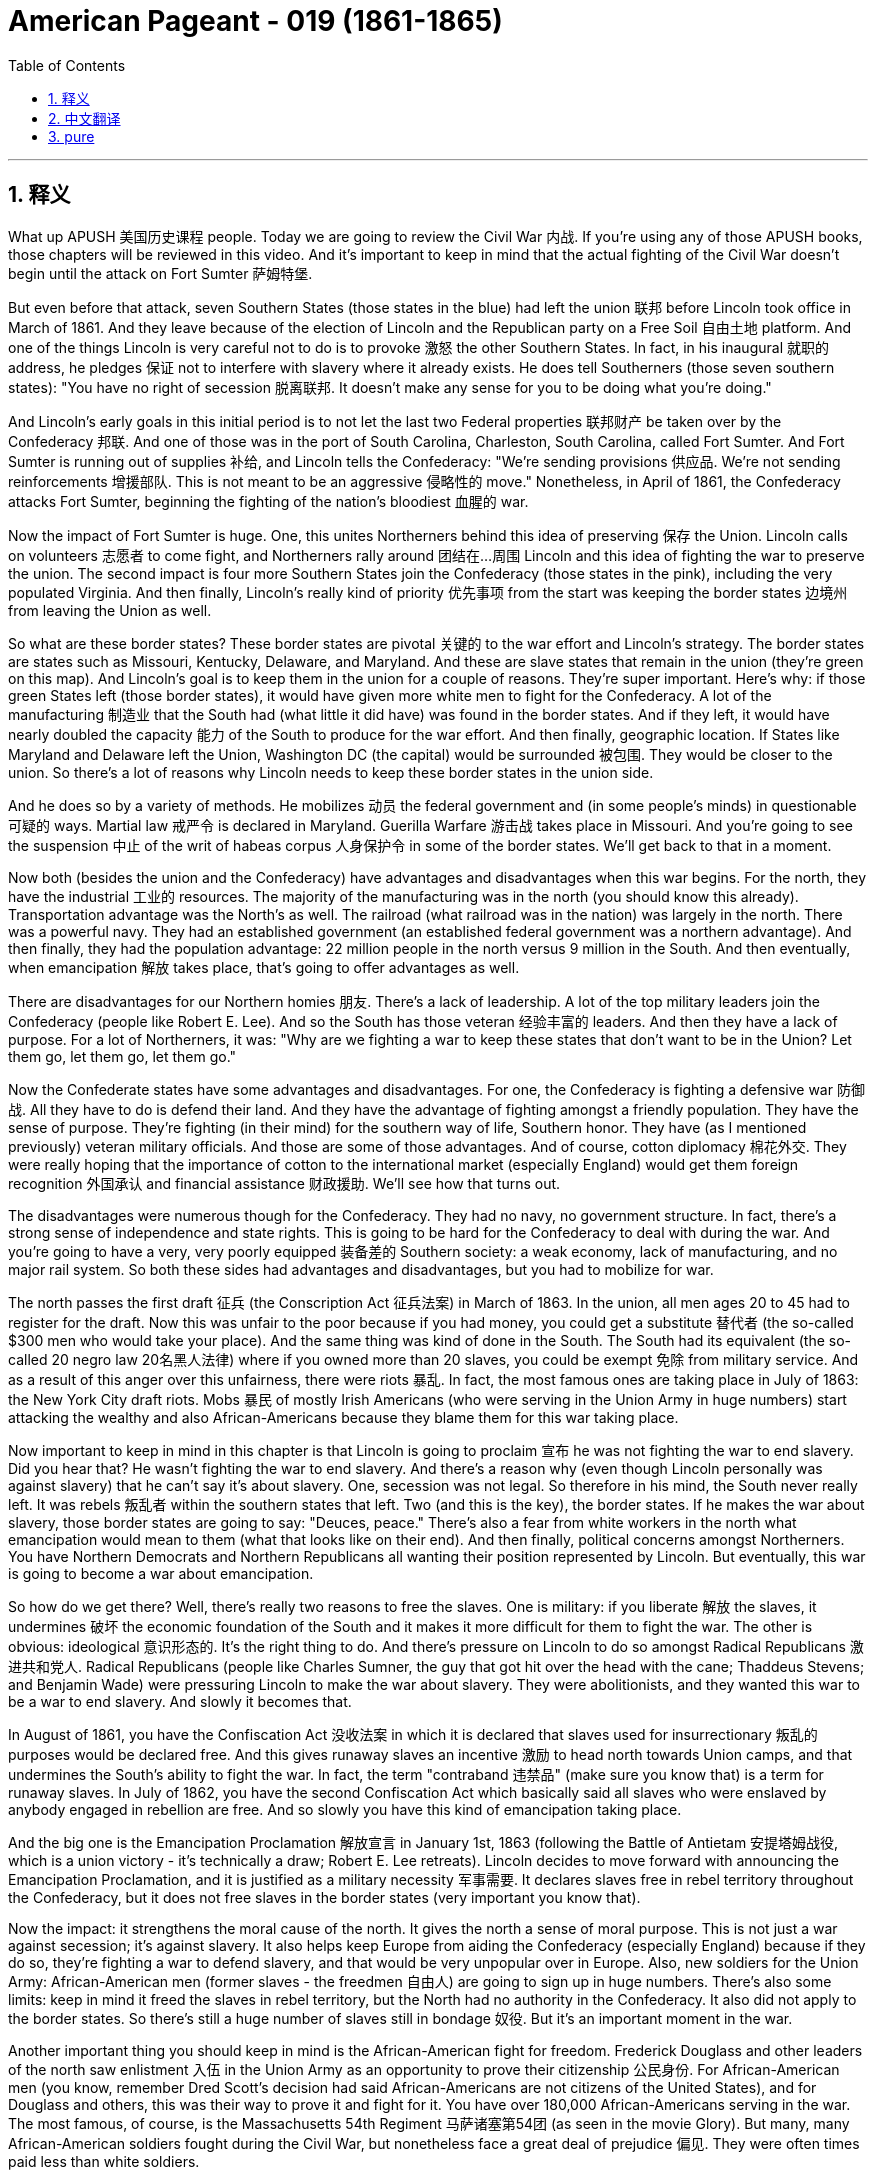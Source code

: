
= American Pageant - 019 (1861-1865)
:toc: left
:toclevels: 3
:sectnums:
:stylesheet: myAdocCss.css

'''

== 释义


What up APUSH 美国历史课程 people. Today we are going to review the Civil War 内战. If you're using any of those APUSH books, those chapters will be reviewed in this video. And it's important to keep in mind that the actual fighting of the Civil War doesn't begin until the attack on Fort Sumter 萨姆特堡.

But even before that attack, seven Southern States (those states in the blue) had left the union 联邦 before Lincoln took office in March of 1861. And they leave because of the election of Lincoln and the Republican party on a Free Soil 自由土地 platform. And one of the things Lincoln is very careful not to do is to provoke 激怒 the other Southern States. In fact, in his inaugural 就职的 address, he pledges 保证 not to interfere with slavery where it already exists. He does tell Southerners (those seven southern states): "You have no right of secession 脱离联邦. It doesn't make any sense for you to be doing what you're doing."

And Lincoln's early goals in this initial period is to not let the last two Federal properties 联邦财产 be taken over by the Confederacy 邦联. And one of those was in the port of South Carolina, Charleston, South Carolina, called Fort Sumter. And Fort Sumter is running out of supplies 补给, and Lincoln tells the Confederacy: "We're sending provisions 供应品. We're not sending reinforcements 增援部队. This is not meant to be an aggressive 侵略性的 move." Nonetheless, in April of 1861, the Confederacy attacks Fort Sumter, beginning the fighting of the nation's bloodiest 血腥的 war.

Now the impact of Fort Sumter is huge. One, this unites Northerners behind this idea of preserving 保存 the Union. Lincoln calls on volunteers 志愿者 to come fight, and Northerners rally around 团结在...周围 Lincoln and this idea of fighting the war to preserve the union. The second impact is four more Southern States join the Confederacy (those states in the pink), including the very populated Virginia. And then finally, Lincoln's really kind of priority 优先事项 from the start was keeping the border states 边境州 from leaving the Union as well.

So what are these border states? These border states are pivotal 关键的 to the war effort and Lincoln's strategy. The border states are states such as Missouri, Kentucky, Delaware, and Maryland. And these are slave states that remain in the union (they're green on this map). And Lincoln's goal is to keep them in the union for a couple of reasons. They're super important. Here's why: if those green States left (those border states), it would have given more white men to fight for the Confederacy. A lot of the manufacturing 制造业 that the South had (what little it did have) was found in the border states. And if they left, it would have nearly doubled the capacity 能力 of the South to produce for the war effort. And then finally, geographic location. If States like Maryland and Delaware left the Union, Washington DC (the capital) would be surrounded 被包围. They would be closer to the union. So there's a lot of reasons why Lincoln needs to keep these border states in the union side.

And he does so by a variety of methods. He mobilizes 动员 the federal government and (in some people's minds) in questionable 可疑的 ways. Martial law 戒严令 is declared in Maryland. Guerilla Warfare 游击战 takes place in Missouri. And you're going to see the suspension 中止 of the writ of habeas corpus 人身保护令 in some of the border states. We'll get back to that in a moment.

Now both (besides the union and the Confederacy) have advantages and disadvantages when this war begins. For the north, they have the industrial 工业的 resources. The majority of the manufacturing was in the north (you should know this already). Transportation advantage was the North's as well. The railroad (what railroad was in the nation) was largely in the north. There was a powerful navy. They had an established government (an established federal government was a northern advantage). And then finally, they had the population advantage: 22 million people in the north versus 9 million in the South. And then eventually, when emancipation 解放 takes place, that's going to offer advantages as well.

There are disadvantages for our Northern homies 朋友. There's a lack of leadership. A lot of the top military leaders join the Confederacy (people like Robert E. Lee). And so the South has those veteran 经验丰富的 leaders. And then they have a lack of purpose. For a lot of Northerners, it was: "Why are we fighting a war to keep these states that don't want to be in the Union? Let them go, let them go, let them go."

Now the Confederate states have some advantages and disadvantages. For one, the Confederacy is fighting a defensive war 防御战. All they have to do is defend their land. And they have the advantage of fighting amongst a friendly population. They have the sense of purpose. They're fighting (in their mind) for the southern way of life, Southern honor. They have (as I mentioned previously) veteran military officials. And those are some of those advantages. And of course, cotton diplomacy 棉花外交. They were really hoping that the importance of cotton to the international market (especially England) would get them foreign recognition 外国承认 and financial assistance 财政援助. We'll see how that turns out.

The disadvantages were numerous though for the Confederacy. They had no navy, no government structure. In fact, there's a strong sense of independence and state rights. This is going to be hard for the Confederacy to deal with during the war. And you're going to have a very, very poorly equipped 装备差的 Southern society: a weak economy, lack of manufacturing, and no major rail system. So both these sides had advantages and disadvantages, but you had to mobilize for war.

The north passes the first draft 征兵 (the Conscription Act 征兵法案) in March of 1863. In the union, all men ages 20 to 45 had to register for the draft. Now this was unfair to the poor because if you had money, you could get a substitute 替代者 (the so-called $300 men who would take your place). And the same thing was kind of done in the South. The South had its equivalent (the so-called 20 negro law 20名黑人法律) where if you owned more than 20 slaves, you could be exempt 免除 from military service. And as a result of this anger over this unfairness, there were riots 暴乱. In fact, the most famous ones are taking place in July of 1863: the New York City draft riots. Mobs 暴民 of mostly Irish Americans (who were serving in the Union Army in huge numbers) start attacking the wealthy and also African-Americans because they blame them for this war taking place.

Now important to keep in mind in this chapter is that Lincoln is going to proclaim 宣布 he was not fighting the war to end slavery. Did you hear that? He wasn't fighting the war to end slavery. And there's a reason why (even though Lincoln personally was against slavery) that he can't say it's about slavery. One, secession was not legal. So therefore in his mind, the South never really left. It was rebels 叛乱者 within the southern states that left. Two (and this is the key), the border states. If he makes the war about slavery, those border states are going to say: "Deuces, peace." There's also a fear from white workers in the north what emancipation would mean to them (what that looks like on their end). And then finally, political concerns amongst Northerners. You have Northern Democrats and Northern Republicans all wanting their position represented by Lincoln. But eventually, this war is going to become a war about emancipation.

So how do we get there? Well, there's really two reasons to free the slaves. One is military: if you liberate 解放 the slaves, it undermines 破坏 the economic foundation of the South and it makes it more difficult for them to fight the war. The other is obvious: ideological 意识形态的. It's the right thing to do. And there's pressure on Lincoln to do so amongst Radical Republicans 激进共和党人. Radical Republicans (people like Charles Sumner, the guy that got hit over the head with the cane; Thaddeus Stevens; and Benjamin Wade) were pressuring Lincoln to make the war about slavery. They were abolitionists, and they wanted this war to be a war to end slavery. And slowly it becomes that.

In August of 1861, you have the Confiscation Act 没收法案 in which it is declared that slaves used for insurrectionary 叛乱的 purposes would be declared free. And this gives runaway slaves an incentive 激励 to head north towards Union camps, and that undermines the South's ability to fight the war. In fact, the term "contraband 违禁品" (make sure you know that) is a term for runaway slaves. In July of 1862, you have the second Confiscation Act which basically said all slaves who were enslaved by anybody engaged in rebellion are free. And so slowly you have this kind of emancipation taking place.

And the big one is the Emancipation Proclamation 解放宣言 in January 1st, 1863 (following the Battle of Antietam 安提塔姆战役, which is a union victory - it's technically a draw; Robert E. Lee retreats). Lincoln decides to move forward with announcing the Emancipation Proclamation, and it is justified as a military necessity 军事需要. It declares slaves free in rebel territory throughout the Confederacy, but it does not free slaves in the border states (very important you know that).

Now the impact: it strengthens the moral cause of the north. It gives the north a sense of moral purpose. This is not just a war against secession; it's against slavery. It also helps keep Europe from aiding the Confederacy (especially England) because if they do so, they're fighting a war to defend slavery, and that would be very unpopular over in Europe. Also, new soldiers for the Union Army: African-American men (former slaves - the freedmen 自由人) are going to sign up in huge numbers. There's also some limits: keep in mind it freed the slaves in rebel territory, but the North had no authority in the Confederacy. It also did not apply to the border states. So there's still a huge number of slaves still in bondage 奴役. But it's an important moment in the war.

Another important thing you should keep in mind is the African-American fight for freedom. Frederick Douglass and other leaders of the north saw enlistment 入伍 in the Union Army as an opportunity to prove their citizenship 公民身份. For African-American men (you know, remember Dred Scott's decision had said African-Americans are not citizens of the United States), and for Douglass and others, this was their way to prove it and fight for it. You have over 180,000 African-Americans serving in the war. The most famous, of course, is the Massachusetts 54th Regiment 马萨诸塞第54团 (as seen in the movie Glory). But many, many African-American soldiers fought during the Civil War, but nonetheless face a great deal of prejudice 偏见. They were often times paid less than white soldiers.

Another key thing you should keep in mind is the use of executive power 行政权力. Civil liberties 公民自由 are often times reduced during times of national crisis. So as we look at different wars, keep in mind: how are people's liberty being infringed upon 被侵犯? And you see this: Lincoln's suspension of the writ of habeas corpus in border states such as Maryland. And the writ of habeas corpus basically says that you have the right to be informed of the charges against you, and you have a right to prove your innocence 无罪 by having a trial. This was denied to people in States like Maryland because in Lincoln's mind, this was necessary for our nation's security and to preserve the union.

There's also this kind of increase in presidential power you should be aware of. Often times, presidential power increases during times of war. And for instance, Lincoln ordered a blockade 封锁 without the approval of Congress. Lincoln said: "We got to do it." He increases the size of the federal army without the approval of Congress. Both those things are powers granted to Congress, but Lincoln does it because we are at war and feels it is necessary.

Politics of the war is another thing you should keep in mind. You know, there are challenges for the Confederacy. Cotton diplomacy (as I mentioned), they were hoping that they would get European intervention 干预. Europe though obtained cotton from other sources (for example, Egypt and India). And the failure at Antietam (you know, Robert E. Lee was trying to get a win, doesn't get one). And as a result, in addition, the Emancipation Proclamation in January - all of those factors prevent European intervention on behalf of the Confederacy.

The other challenge for the Confederacy is the tradition of state rights. It makes fighting the war difficult. Jefferson Davis (the president of the Confederacy) oftentimes found states reluctant 不情愿的 to send troops outside of their borders on behalf of the Confederacy. Lincoln had problems as well, and those challenges for Lincoln you'll see were amongst people within his own party. Very often, the Radical Republicans criticize him for moving too slow on the issue of emancipation. And you had War Democrats 战争民主党人 (Northern Democrats who support the war but criticize Lincoln's handling of it). And of course, there were also Peace Democrats 和平民主党人 (and the more radical ones called Copperheads 铜头蛇) who opposed the war and wanted a negotiated peace.

Lincoln does run for re-election in 1864, and he does beat his former General (General McClellan). And one of the big reasons he wins that is because the union starts winning some victories in places like Atlanta.

Now one of the key things that happens during the war (and it has nothing really significant about the battles) was there were Republican majority in Congress. When the South leaves the union, they forfeit 丧失 their right to political power in Congress. So you get the north getting all sorts of things done without any Democrat or Southern opposition to really block it.

In 1861, you get the Morrill Tariff 莫里尔关税 which helps pay for the war by increasing the tariff rates and protecting Northern industry. You get the Homestead Act 宅地法 in 1862 which sets up the sale of land in the west and encourages settlement. In 1862, you get the Legal Tender Act 法定货币法案 which allows for the printing of money (paper money - the greenbacks 美钞). The National Bank Act 国家银行法 establishes the financial health and well-being and unifies the banking system. And you also get the Pacific Railway Act 太平洋铁路法案 which establishes a northern route for the transcontinental railroad 横贯大陆铁路. And of course, the big one: the Emancipation Proclamation.

Real quick rundown of the impact of the Civil War (and there's a whole bunch of them). The most obvious one is the enormous loss of life: over 600,000 people are going to die from the fighting in this brutal 残酷的 war. The Southern economy is going to be destroyed, and the northern economy (Northern industrialization) is going to be accelerated by the war. In fact, in the post-war period, you're going to see a mass industrialization 工业化 take place largely in the north. The Republican laws that are going to be passed are going to have a huge impact in the post-war years (especially the Homestead Act, the Pacific Railroad Act, and others). The union is going to be preserved (that's what the initial meaning or reason for the war was). And the idea of secession and nullification 废止 is going to be defeated. We kept seeing those things come up, and the Civil War kind of crushes that as an option for future generations.

And probably something that's really lost for a lot of people is: the Civil War was the ultimate test for American democracy, and it survives. And then lastly, enormously important: 4 million people are going to be suddenly freed as a result of the war as the war changes from one just about the union to one about the issue of slavery. The 13th Amendment 第十三修正案 is going to emancipate 解放 4 million individuals.

Make sure you check out the short little video about Civil War battles that you need to know for the APUSH exam. But until then, until next time, subscribe to Jocz Productions, click like on the video if it helped you out, tell some friends, share the love, spread the love, and peace.


'''


== 中文翻译

各位APUSH的同学们，大家好。今天我们要复习美国内战。如果你正在使用任何一本APUSH的教材，那么这些章节都会在这段视频中进行复习。需要记住的是，南北战争的实际战斗直到萨姆特堡被袭击后才开始。

但在那次袭击之前，七个南方州（地图上蓝色的那些州）在林肯1861年3月就职之前就已经脱离了联邦。他们脱离的原因是林肯和共和党在自由土地纲领上的胜选。林肯非常小心地避免激怒其他南方州。事实上，在他的就职演说中，他承诺不干涉已经存在奴隶制的地区。他确实告诉南方人（那七个南方州）：“你们没有脱离联邦的权利。你们现在所做的事情毫无道理。”

林肯在这个初期阶段的首要目标是不让南方邦联夺取最后两个联邦财产。其中一个位于南卡罗来纳州查尔斯顿港，名为萨姆特堡。萨姆特堡的补给即将耗尽，林肯告诉南方邦联：“我们正在运送给养，而不是增援部队。这并非旨在采取侵略行动。” 然而，在1861年4月，南方邦联袭击了萨姆特堡，开始了美国历史上最血腥的战争。

现在，萨姆特堡事件的影响是巨大的。首先，它团结了北方人维护联邦的意愿。林肯号召志愿者参战，北方人团结在林肯和维护联邦的战争理念周围。第二个影响是又有四个南方州（地图上粉色的那些州）加入了南方邦联，包括人口众多的弗吉尼亚州。最后，林肯从一开始的首要任务就是阻止边境州脱离联邦。

那么，什么是这些边境州呢？这些边境州对于战争努力和林肯的战略至关重要。边境州包括密苏里州、肯塔基州、特拉华州和马里兰州。这些是仍然留在联邦内的蓄奴州（在地图上是绿色的）。林肯的目标是出于几个原因将它们留在联邦内。它们非常重要。原因如下：如果那些绿色的州（边境州）脱离联邦，南方邦联就会有更多的白人可以参战。南方拥有的许多制造业（即使很少）都位于边境州。如果它们脱离联邦，南方邦联的战争生产能力几乎会增加一倍。最后是地理位置。如果马里兰州和特拉华州等州脱离联邦，华盛顿特区（首都）将被包围。它们将更靠近联邦。因此，林肯有很多理由需要将这些边境州留在联邦一方。

他通过各种方法做到了这一点。他动员了联邦政府，并且（在一些人看来）以令人质疑的方式进行。马里兰州宣布实行戒严。密苏里州发生了游击战。你们将会看到人身保护令在一些边境州被中止。我们稍后再讨论这个问题。

现在，战争开始时，双方（联邦和邦联）都有各自的优势和劣势。对于北方来说，他们拥有工业资源。大部分制造业都在北方（你们应该已经知道这一点了）。交通运输优势也在北方手中。全国的铁路（当时存在的铁路）大部分都在北方。他们拥有一支强大的海军。他们拥有一个已建立的政府（一个已建立的联邦政府是北方的优势）。最后，他们拥有人口优势：北方有2200万人，而南方只有900万人。最终，当解放奴隶发生时，这也将带来优势。

北方也有劣势。他们缺乏领导力。许多高级军事将领加入了南方邦联（比如罗伯特·E·李）。因此，南方拥有这些经验丰富的将领。而且他们缺乏目标。对于许多北方人来说，问题是：“我们为什么要打一场战争来保留这些不愿留在联邦内的州？让他们走吧，让他们走吧，让他们走吧。”

现在，南方邦联也有一些优势和劣势。首先，南方邦联打的是一场防御战。他们只需要保卫自己的土地。而且他们拥有在友善民众中作战的优势。他们有目标感。他们（在他们看来）是为了南方生活方式和南方荣誉而战。他们拥有（正如我之前提到的）经验丰富的军事官员。这些都是他们的一些优势。当然，还有棉花外交。他们真的希望棉花在国际市场（尤其是英国）的重要性能够为他们赢得外国承认和财政援助。我们看看结果如何。

然而，南方邦联的劣势却很多。他们没有海军，没有政府结构。事实上，存在强烈的独立意识和州权观念。这将在战争期间给南方邦联带来很大的麻烦。你们将会看到一个装备非常非常差的南方社会：经济薄弱，缺乏制造业，没有主要的铁路系统。因此，双方都有优势和劣势，但都必须动员起来进行战争。

北方在1863年3月通过了第一部征兵法（Conscription Act）。在联邦，所有20至45岁的男性都必须登记参加征兵。这对穷人来说是不公平的，因为如果你有钱，你可以找一个替代者（所谓的“三百美元人”会代替你）。南方也做了类似的事情。南方有其等效的法律（所谓的“二十黑奴法”），如果你拥有超过20名奴隶，你可以免服兵役。由于对这种不公平的愤怒，爆发了骚乱。事实上，最著名的骚乱发生在1863年7月：纽约市征兵骚乱。主要是爱尔兰裔美国人（他们在联邦军队中人数众多）组成的暴徒开始袭击富人和非裔美国人，因为他们将战争的发生归咎于他们。

现在，在本章中需要记住的重要一点是，林肯将宣布他发动战争并非为了结束奴隶制。你听到了吗？他发动战争并非为了结束奴隶制。这是有原因的（即使林肯个人反对奴隶制），他也不能说战争是为了奴隶制。首先，脱离联邦是不合法的。因此，在他看来，南方从未真正脱离。是南方各州内的叛乱分子脱离了。第二点（这是关键），是边境州。如果他将战争定义为关于奴隶制，那些边境州就会说：“再见，拜拜。” 北方的白人劳工也担心解放奴隶对他们意味着什么（这对他们来说会是什么样子）。最后，还有北方人之间的政治考量。北方民主党人和北方共和党人都希望林肯代表他们的立场。但最终，这场战争将变成一场关于解放奴隶的战争。

那么我们是如何走到那一步的呢？嗯，解放奴隶实际上有两个原因。一个是军事上的：如果你解放奴隶，它会破坏南方的经济基础，并使他们更难进行战争。另一个是显而易见的：意识形态上的。这是正确的事情。激进共和党人也向林肯施加压力，要求他这样做。激进共和党人（比如查尔斯·萨姆纳，那个被手杖打伤头的人；萨迪厄斯·史蒂文斯；和本杰明·韦德）正在向林肯施压，要求他将战争定义为关于奴隶制。他们是废奴主义者，他们希望这场战争是一场结束奴隶制的战争。而它也慢慢地变成了这样。

1861年8月，通过了《没收法案》，其中宣布用于叛乱目的的奴隶将被宣布为自由人。这激励了逃亡奴隶向北方的联邦军营地前进，从而削弱了南方邦联的作战能力。事实上，“违禁品”（确保你知道这个词）是逃亡奴隶的术语。1862年7月，通过了第二部《没收法案》，该法案基本上规定，所有被任何参与叛乱的人奴役的奴隶都是自由的。因此，这种解放正在慢慢发生。

而最重要的事件是1863年1月1日发布的《解放奴隶宣言》（在联邦胜利的安提耶坦战役之后——技术上是平局；罗伯特·E·李撤退了）。林肯决定推进并宣布《解放奴隶宣言》，其理由是军事上的必要性。它宣布在整个南方邦联的叛乱地区，奴隶都是自由的，但它并没有解放边境州的奴隶（这一点非常重要，你们要记住）。

现在的影响是：它加强了北方的道德理由。它赋予了北方一种道德目标。这不仅仅是一场反对分裂的战争；它也是一场反对奴隶制的战争。它还有助于阻止欧洲（特别是英国）援助南方邦联，因为如果他们这样做，他们就是在打一场捍卫奴隶制的战争，这在欧洲会非常不受欢迎。此外，联邦军队有了新的士兵：非裔美国人（以前的奴隶——自由人）将大量参军。当然也有一些限制：记住它解放了叛乱地区的奴隶，但北方在南方邦联没有权力。它也不适用于边境州。因此，仍然有大量的奴隶处于奴役状态。但这是战争中的一个重要时刻。

另一个你们应该记住的重要事情是非裔美国人为自由而战。弗雷德里克·道格拉斯和其他北方领导人将加入联邦军队视为证明他们公民身份的机会。对于非裔美国男性来说（你们知道，记得德雷德·斯科特判决曾裁定非裔美国人不是美国公民），对于道格拉斯和其他人来说，这是他们证明和争取公民身份的方式。有超过18万非裔美国人在战争中服役。最著名的当然是马萨诸塞州第54步兵团（正如电影《光荣战役》中所见）。但是，许多许多非裔美国士兵在南北战争期间作战，尽管如此，他们仍然面临着极大的偏见。他们的工资通常低于白人士兵。

你们应该记住的另一个关键点是行政权力的运用。在国家危机时期，公民自由往往会受到限制。因此，当我们审视不同的战争时，请记住：人民的自由是如何受到侵犯的？你们会看到这一点：林肯在马里兰州等边境州中止了人身保护令。人身保护令基本上规定，你有权被告知对你的指控，并且你有权通过审判来证明你的清白。马里兰州等州的人民被剥夺了这项权利，因为在林肯看来，这对于我们国家的安全和维护联邦是必要的。

你们还应该意识到总统权力的这种增长。在战争时期，总统权力往往会增加。例如，林肯在没有国会批准的情况下下令进行封锁（当时国会休会）。林肯说：“我们必须这样做。” 他在没有国会批准的情况下增加了联邦军队的规模。这两件事都是授予国会的权力，但林肯这样做是因为我们处于战争状态，并且他认为这是必要的。

战争政治是你们应该记住的另一件事。你们知道，南方邦联面临着挑战。棉花外交（正如我提到的），他们希望得到欧洲的干预。然而，欧洲从其他来源（例如埃及和印度）获得了棉花。安提耶坦战役的失败（你们知道，罗伯特·E·李试图取得胜利，但没有成功）。结果，此外，1月份的《解放奴隶宣言》——所有这些因素都阻止了欧洲代表南方邦联进行干预。

南方邦联的另一个挑战是州权传统。这使得战争变得困难。南方邦联总统杰斐逊·戴维斯经常发现各州不愿为了南方邦联的利益而派遣军队到其边界之外。林肯也遇到了问题，你们会看到林肯面临的这些挑战来自他自己党内的人。激进共和党人经常批评他在解放奴隶问题上行动过于缓慢。还有战争民主党人（支持战争但批评林肯处理方式的北方民主党人）。当然，还有和平民主党人（以及更激进的被称为“铜头蛇”的人），他们反对战争并希望通过谈判达成和平。

林肯在1864年竞选连任，他击败了前将军（麦克莱伦将军）。他获胜的一个重要原因是联邦开始在亚特兰大等地取得一些胜利。

现在，战争期间发生的一个关键事件（与战斗本身没有太大关系）是国会中共和党占多数。当南方脱离联邦时，他们放弃了在国会的政治权力。因此，北方在没有任何民主党或南方反对派真正阻挠的情况下，得以完成各种各样的事情。

1861年，你们看到了《莫里尔关税法》，该法案通过提高关税率和保护北方工业来帮助支付战争费用。1862年，你们看到了《宅地法》，该法案规定了西部土地的出售并鼓励移民。1862年，你们看到了《法定货币法》，该法案允许印制货币（纸币——绿钞）。《国家银行法》确立了金融健康和福祉，并统一了银行体系。你们还看到了《太平洋铁路法》，该法案为横贯大陆铁路确立了一条北部路线。当然，最重要的是：《解放奴隶宣言》。

快速回顾一下南北战争的影响（有很多很多）。最明显的是巨大的生命损失：超过60万人将在这场残酷的战争中丧生。南方经济将被摧毁，而北方经济（北方工业化）将因战争而加速发展。事实上，在战后时期，你们将看到大规模的工业化主要发生在北方。《宅地法》、《太平洋铁路法》和其他共和党通过的法律将在战后几年产生巨大影响。联邦将被保留（这是战争最初的意义或原因）。而分裂和无效化的思想将被击败。我们一直看到这些事情出现，而南北战争作为未来几代人的选择，彻底粉碎了这种可能性。

也许很多人都忽略了一点：南北战争是对美国民主的终极考验，而它幸存了下来。最后，也是极其重要的：由于战争从一场仅仅关于联邦的战争转变为一场关于奴隶制问题的战争，400万人将突然获得自由。《第十三修正案》将解放400万人。

请务必观看关于APUSH考试需要了解的南北战争战役的简短视频。但在那之前，下次再见，请订阅Jocz Productions，如果这段视频对你有帮助，请点赞，告诉你的朋友们，分享这份爱，传播这份爱，和平。

'''


== pure


What up APUSH people. Today we are going to review the Civil War. If you're using any of those APUSH books, those chapters will be reviewed in this video. And it's important to keep in mind that the actual fighting of the Civil War doesn't begin until the attack on Fort Sumter.

But even before that attack, seven Southern States (those states in the blue) had left the union before Lincoln took office in March of 1861. And they leave because of the election of Lincoln and the Republican party on a Free Soil platform. And one of the things Lincoln is very careful not to do is to provoke the other Southern States. In fact, in his inaugural address, he pledges not to interfere with slavery where it already exists. He does tell Southerners (those seven southern states): "You have no right of secession. It doesn't make any sense for you to be doing what you're doing."

And Lincoln's early goals in this initial period is to not let the last two Federal properties be taken over by the Confederacy. And one of those was in the port of South Carolina, Charleston, South Carolina, called Fort Sumter. And Fort Sumter is running out of supplies, and Lincoln tells the Confederacy: "We're sending provisions. We're not sending reinforcements. This is not meant to be an aggressive move." Nonetheless, in April of 1861, the Confederacy attacks Fort Sumter, beginning the fighting of the nation's bloodiest war.

Now the impact of Fort Sumter is huge. One, this unites Northerners behind this idea of preserving the Union. Lincoln calls on volunteers to come fight, and Northerners rally around Lincoln and this idea of fighting the war to preserve the union. The second impact is four more Southern States join the Confederacy (those states in the pink), including the very populated Virginia. And then finally, Lincoln's really kind of priority from the start was keeping the border states from leaving the Union as well.

So what are these border states? These border states are pivotal to the war effort and Lincoln's strategy. The border states are states such as Missouri, Kentucky, Delaware, and Maryland. And these are slave states that remain in the union (they're green on this map). And Lincoln's goal is to keep them in the union for a couple of reasons. They're super important. Here's why: if those green States left (those border states), it would have given more white men to fight for the Confederacy. A lot of the manufacturing that the South had (what little it did have) was found in the border states. And if they left, it would have nearly doubled the capacity of the South to produce for the war effort. And then finally, geographic location. If States like Maryland and Delaware left the Union, Washington DC (the capital) would be surrounded. They would be closer to the union. So there's a lot of reasons why Lincoln needs to keep these border states in the union side.

And he does so by a variety of methods. He mobilizes the federal government and (in some people's minds) in questionable ways. Martial law is declared in Maryland. Guerilla Warfare takes place in Missouri. And you're going to see the suspension of the writ of habeas corpus in some of the border states. We'll get back to that in a moment.

Now both (besides the union and the Confederacy) have advantages and disadvantages when this war begins. For the north, they have the industrial resources. The majority of the manufacturing was in the north (you should know this already). Transportation advantage was the North's as well. The railroad (what railroad was in the nation) was largely in the north. There was a powerful navy. They had an established government (an established federal government was a northern advantage). And then finally, they had the population advantage: 22 million people in the north versus 9 million in the South. And then eventually, when emancipation takes place, that's going to offer advantages as well.

There are disadvantages for our Northern homies. There's a lack of leadership. A lot of the top military leaders join the Confederacy (people like Robert E. Lee). And so the South has those veteran leaders. And then they have a lack of purpose. For a lot of Northerners, it was: "Why are we fighting a war to keep these states that don't want to be in the Union? Let them go, let them go, let them go."

Now the Confederate states have some advantages and disadvantages. For one, the Confederacy is fighting a defensive war. All they have to do is defend their land. And they have the advantage of fighting amongst a friendly population. They have the sense of purpose. They're fighting (in their mind) for the southern way of life, Southern honor. They have (as I mentioned previously) veteran military officials. And those are some of those advantages. And of course, cotton diplomacy. They were really hoping that the importance of cotton to the international market (especially England) would get them foreign recognition and financial assistance. We'll see how that turns out.

The disadvantages were numerous though for the Confederacy. They had no navy, no government structure. In fact, there's a strong sense of independence and state rights. This is going to be hard for the Confederacy to deal with during the war. And you're going to have a very, very poorly equipped Southern society: a weak economy, lack of manufacturing, and no major rail system. So both these sides had advantages and disadvantages, but you had to mobilize for war.

The north passes the first draft (the Conscription Act) in March of 1863. In the union, all men ages 20 to 45 had to register for the draft. Now this was unfair to the poor because if you had money, you could get a substitute (the so-called $300 men who would take your place). And the same thing was kind of done in the South. The South had its equivalent (the so-called 20 negro law) where if you owned more than 20 slaves, you could be exempt from military service. And as a result of this anger over this unfairness, there were riots. In fact, the most famous ones are taking place in July of 1863: the New York City draft riots. Mobs of mostly Irish Americans (who were serving in the Union Army in huge numbers) start attacking the wealthy and also African-Americans because they blame them for this war taking place.

Now important to keep in mind in this chapter is that Lincoln is going to proclaim he was not fighting the war to end slavery. Did you hear that? He wasn't fighting the war to end slavery. And there's a reason why (even though Lincoln personally was against slavery) that he can't say it's about slavery. One, secession was not legal. So therefore in his mind, the South never really left. It was rebels within the southern states that left. Two (and this is the key), the border states. If he makes the war about slavery, those border states are going to say: "Deuces, peace." There's also a fear from white workers in the north what emancipation would mean to them (what that looks like on their end). And then finally, political concerns amongst Northerners. You have Northern Democrats and Northern Republicans all wanting their position represented by Lincoln. But eventually, this war is going to become a war about emancipation.

So how do we get there? Well, there's really two reasons to free the slaves. One is military: if you liberate the slaves, it undermines the economic foundation of the South and it makes it more difficult for them to fight the war. The other is obvious: ideological. It's the right thing to do. And there's pressure on Lincoln to do so amongst Radical Republicans. Radical Republicans (people like Charles Sumner, the guy that got hit over the head with the cane; Thaddeus Stevens; and Benjamin Wade) were pressuring Lincoln to make the war about slavery. They were abolitionists, and they wanted this war to be a war to end slavery. And slowly it becomes that.

In August of 1861, you have the Confiscation Act in which it is declared that slaves used for insurrectionary purposes would be declared free. And this gives runaway slaves an incentive to head north towards Union camps, and that undermines the South's ability to fight the war. In fact, the term "contraband" (make sure you know that) is a term for runaway slaves. In July of 1862, you have the second Confiscation Act which basically said all slaves who were enslaved by anybody engaged in rebellion are free. And so slowly you have this kind of emancipation taking place.

And the big one is the Emancipation Proclamation in January 1st, 1863 (following the Battle of Antietam, which is a union victory - it's technically a draw; Robert E. Lee retreats). Lincoln decides to move forward with announcing the Emancipation Proclamation, and it is justified as a military necessity. It declares slaves free in rebel territory throughout the Confederacy, but it does not free slaves in the border states (very important you know that).

Now the impact: it strengthens the moral cause of the north. It gives the north a sense of moral purpose. This is not just a war against secession; it's against slavery. It also helps keep Europe from aiding the Confederacy (especially England) because if they do so, they're fighting a war to defend slavery, and that would be very unpopular over in Europe. Also, new soldiers for the Union Army: African-American men (former slaves - the freedmen) are going to sign up in huge numbers. There's also some limits: keep in mind it freed the slaves in rebel territory, but the North had no authority in the Confederacy. It also did not apply to the border states. So there's still a huge number of slaves still in bondage. But it's an important moment in the war.

Another important thing you should keep in mind is the African-American fight for freedom. Frederick Douglass and other leaders of the north saw enlistment in the Union Army as an opportunity to prove their citizenship. For African-American men (you know, remember Dred Scott's decision had said African-Americans are not citizens of the United States), and for Douglass and others, this was their way to prove it and fight for it. You have over 180,000 African-Americans serving in the war. The most famous, of course, is the Massachusetts 54th Regiment (as seen in the movie Glory). But many, many African-American soldiers fought during the Civil War, but nonetheless face a great deal of prejudice. They were often times paid less than white soldiers.

Another key thing you should keep in mind is the use of executive power. Civil liberties are often times reduced during times of national crisis. So as we look at different wars, keep in mind: how are people's liberty being infringed upon? And you see this: Lincoln's suspension of the writ of habeas corpus in border states such as Maryland. And the writ of habeas corpus basically says that you have the right to be informed of the charges against you, and you have a right to prove your innocence by having a trial. This was denied to people in States like Maryland because in Lincoln's mind, this was necessary for our nation's security and to preserve the union.

There's also this kind of increase in presidential power you should be aware of. Often times, presidential power increases during times of war. And for instance, Lincoln ordered a blockade without the approval of Congress (Congress was not in session). Lincoln said: "We got to do it." He increases the size of the federal army without the approval of Congress. Both those things are powers granted to Congress, but Lincoln does it because we are at war and feels it is necessary.

Politics of the war is another thing you should keep in mind. You know, there are challenges for the Confederacy. Cotton diplomacy (as I mentioned), they were hoping that they would get European intervention. Europe though obtained cotton from other sources (for example, Egypt and India). And the failure at Antietam (you know, Robert E. Lee was trying to get a win, doesn't get one). And as a result, in addition, the Emancipation Proclamation in January - all of those factors prevent European intervention on behalf of the Confederacy.

The other challenge for the Confederacy is the tradition of state rights. It makes fighting the war difficult. Jefferson Davis (the president of the Confederacy) oftentimes found states reluctant to send troops outside of their borders on behalf of the Confederacy. Lincoln had problems as well, and those challenges for Lincoln you'll see were amongst people within his own party. Very often, the Radical Republicans criticize him for moving too slow on the issue of emancipation. And you had War Democrats (Northern Democrats who support the war but criticize Lincoln's handling of it). And of course, there were also Peace Democrats (and the more radical ones called Copperheads) who opposed the war and wanted a negotiated peace.

Lincoln does run for re-election in 1864, and he does beat his former General (General McClellan). And one of the big reasons he wins that is because the union starts winning some victories in places like Atlanta.

Now one of the key things that happens during the war (and it has nothing really significant about the battles) was there were Republican majority in Congress. When the South leaves the union, they forfeit their right to political power in Congress. So you get the north getting all sorts of things done without any Democrat or Southern opposition to really block it.

In 1861, you get the Morrill Tariff which helps pay for the war by increasing the tariff rates and protecting Northern industry. You get the Homestead Act in 1862 which sets up the sale of land in the west and encourages settlement. In 1862, you get the Legal Tender Act which allows for the printing of money (paper money - the greenbacks). The National Bank Act establishes the financial health and well-being and unifies the banking system. And you also get the Pacific Railway Act which establishes a northern route for the transcontinental railroad. And of course, the big one: the Emancipation Proclamation.

Real quick rundown of the impact of the Civil War (and there's a whole bunch of them). The most obvious one is the enormous loss of life: over 600,000 people are going to die from the fighting in this brutal war. The Southern economy is going to be destroyed, and the northern economy (Northern industrialization) is going to be accelerated by the war. In fact, in the post-war period, you're going to see a mass industrialization take place largely in the north. The Republican laws that are going to be passed are going to have a huge impact in the post-war years (especially the Homestead Act, the Pacific Railroad Act, and others). The union is going to be preserved (that's what the initial meaning or reason for the war was). And the idea of secession and nullification is going to be defeated. We kept seeing those things come up, and the Civil War kind of crushes that as an option for future generations.

And probably something that's really lost for a lot of people is: the Civil War was the ultimate test for American democracy, and it survives. And then lastly, enormously important: 4 million people are going to be suddenly freed as a result of the war as the war changes from one just about the union to one about the issue of slavery. The 13th Amendment is going to emancipate 4 million individuals.

Make sure you check out the short little video about Civil War battles that you need to know for the APUSH exam. But until then, until next time, subscribe to Jocz Productions, click like on the video if it helped you out, tell some friends, share the love, spread the love, and peace.

'''
